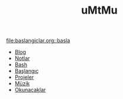 #+TITLE: uMtMu
#+HTML: <link rel="stylesheet" type="text/css" href="css/style.css" />
#+HTML: <meta http-equiv="Content-Type" content="text/html;charset=utf-8">
#+OPTIONS: ^:nil \n:t
#+BEGIN_CENTER
  [[file:img/one.punch.man.jpg]]
#+END_CENTER

[[file:baslangiclar.org::basla]]
- [[file:blog.org][Blog]]
- [[file:notlar.org][Notlar]]
- [[file:bash.org][Bash]]
- [[file:baslangiclar.org][Başlangıç]]
- [[file:projeler.org][Projeler]]
- [[file:muzik.org][Müzik]]
- [[file:okunacaklar.org][Okunacaklar]]

